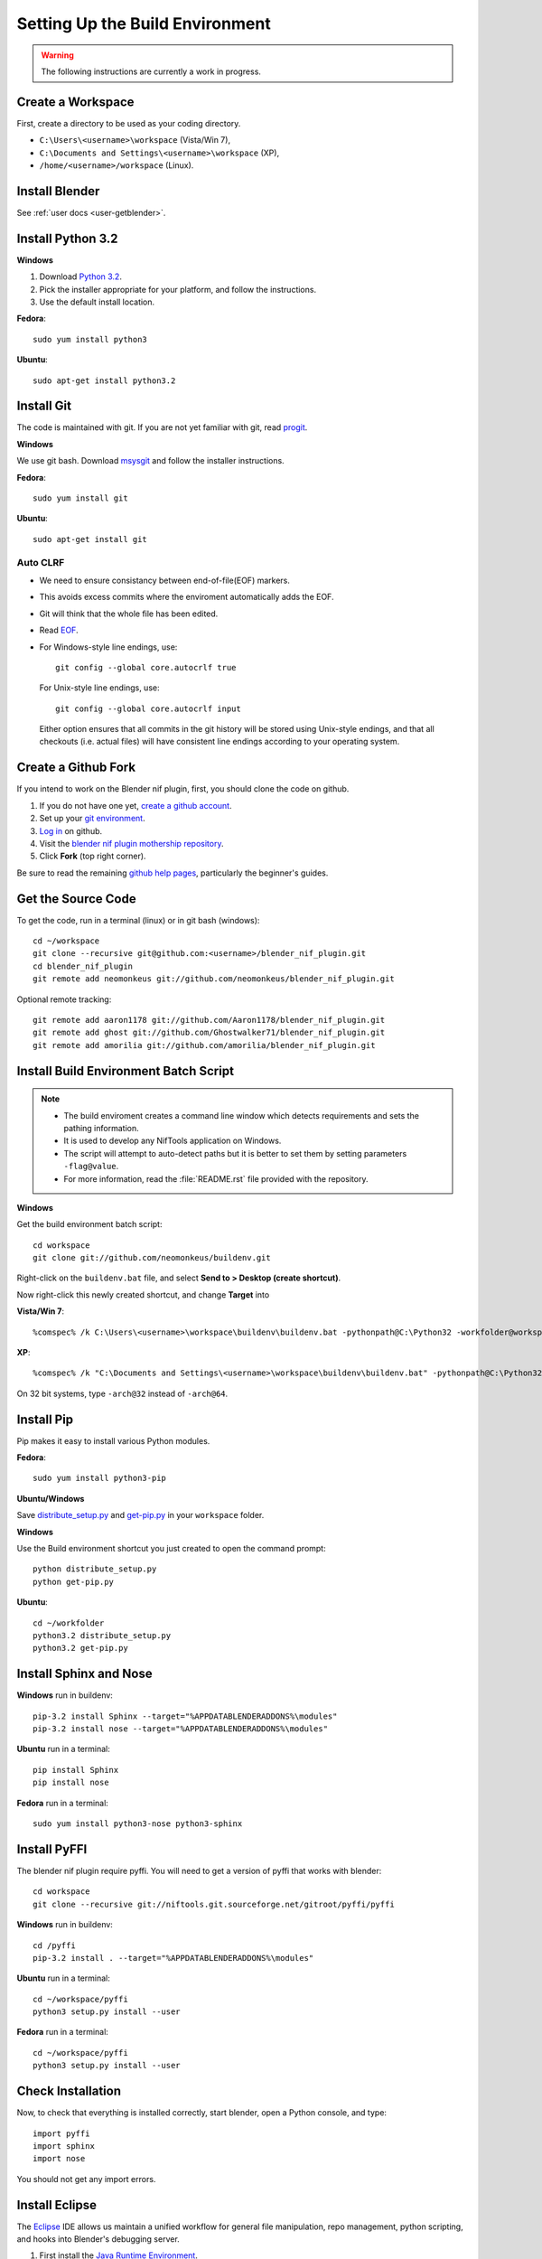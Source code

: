Setting Up the Build Environment
================================

.. warning::

    The following instructions are currently a work in progress.

Create a Workspace
------------------

First, create a directory to be used as your coding directory.

* ``C:\Users\<username>\workspace`` (Vista/Win 7),
* ``C:\Documents and Settings\<username>\workspace`` (XP),
* ``/home/<username>/workspace`` (Linux).

Install Blender
---------------

See :ref:`user docs <user-getblender>`.

Install Python 3.2
------------------

**Windows**

#. Download `Python 3.2 <http://www.python.org/download/releases/3.2.3/>`_.

#. Pick the installer appropriate for your platform, and follow the instructions.

#. Use the default install location.

**Fedora**::
   
   sudo yum install python3
  
**Ubuntu**::
   
   sudo apt-get install python3.2

Install Git
-----------

The code is maintained with git. If you are not yet familiar with git, read `progit <http://progit.org/book/>`_.

**Windows**

We use git bash. 
Download `msysgit <http://code.google.com/p/msysgit/downloads/list>`_ and follow the installer instructions.

**Fedora**::
   
   sudo yum install git
 
**Ubuntu**::
   
   sudo apt-get install git

Auto CLRF
`````````

* We need to ensure consistancy between end-of-file(EOF) markers. 
* This avoids excess commits where the enviroment automatically adds the EOF.
* Git will think that the whole file has been edited.
* Read `EOF <http://en.wikipedia.org/wiki/Newline>`_.
* For Windows-style line endings, use::

    git config --global core.autocrlf true

  For Unix-style line endings, use::

    git config --global core.autocrlf input

  Either option ensures that all commits in the git history
  will be stored using Unix-style endings,
  and that all checkouts (i.e. actual files)
  will have consistent line endings
  according to your operating system.

Create a Github Fork
--------------------

If you intend to work on the Blender nif plugin, first, you should
clone the code on github.

#. If you do not have one yet, `create a github account
   <https://github.com/signup/free>`_.

#. Set up your `git environment
   <http://help.github.com/set-up-git-redirect>`_.

#. `Log in <https://github.com/login>`_ on github.

#. Visit the `blender nif plugin mothership repository
   <https://github.com/neomonkeus/blender_nif_plugin>`_.

#. Click **Fork** (top right corner).

Be sure to read the remaining `github help
pages <http://help.github.com/>`_, particularly the beginner's
guides.

Get the Source Code
-------------------

To get the code, run in a terminal (linux) or in git bash (windows)::

   cd ~/workspace
   git clone --recursive git@github.com:<username>/blender_nif_plugin.git
   cd blender_nif_plugin
   git remote add neomonkeus git://github.com/neomonkeus/blender_nif_plugin.git

Optional remote tracking::
   
   git remote add aaron1178 git://github.com/Aaron1178/blender_nif_plugin.git
   git remote add ghost git://github.com/Ghostwalker71/blender_nif_plugin.git
   git remote add amorilia git://github.com/amorilia/blender_nif_plugin.git

Install Build Environment Batch Script
--------------------------------------

.. note::

   * The build enviroment creates a command line window which detects requirements and sets the pathing information. 
   * It is used to develop any NifTools application on Windows.
   * The script will attempt to auto-detect paths but it is better to set them by setting parameters ``-flag@value``.
   * For more information, read the :file:`README.rst` file provided with the repository.
   
**Windows**

Get the build environment batch script::

   cd workspace
   git clone git://github.com/neomonkeus/buildenv.git

Right-click on the ``buildenv.bat`` file, and select **Send to > Desktop (create shortcut)**.

Now right-click this newly created shortcut, and change **Target** into

**Vista/Win 7**::

   %comspec% /k C:\Users\<username>\workspace\buildenv\buildenv.bat -pythonpath@C:\Python32 -workfolder@workspace -arch@64

**XP**::

   %comspec% /k "C:\Documents and Settings\<username>\workspace\buildenv\buildenv.bat" -pythonpath@C:\Python32 -workfolder@workspace -arch@64

On 32 bit systems, type ``-arch@32`` instead of ``-arch@64``.

Install Pip
-----------

Pip makes it easy to install various Python modules.

**Fedora**::

   sudo yum install python3-pip

**Ubuntu/Windows**

Save `distribute_setup.py <http://python-distribute.org/distribute_setup.py>`_
and `get-pip.py <https://raw.github.com/pypa/pip/master/contrib/get-pip.py>`_
in your ``workspace`` folder.

**Windows** 

Use the Build environment shortcut you just created to open the command prompt::

   python distribute_setup.py
   python get-pip.py

**Ubuntu**::

   cd ~/workfolder
   python3.2 distribute_setup.py
   python3.2 get-pip.py
   
Install Sphinx and Nose
-----------------------

**Windows** run in buildenv::

   pip-3.2 install Sphinx --target="%APPDATABLENDERADDONS%\modules"
   pip-3.2 install nose --target="%APPDATABLENDERADDONS%\modules"

**Ubuntu** run in a terminal::

   pip install Sphinx
   pip install nose
   
**Fedora** run in a terminal::

   sudo yum install python3-nose python3-sphinx

Install PyFFI
-------------

The blender nif plugin require pyffi. You will need to get a
version of pyffi that works with blender::

   cd workspace
   git clone --recursive git://niftools.git.sourceforge.net/gitroot/pyffi/pyffi

**Windows** run in buildenv::

   cd /pyffi
   pip-3.2 install . --target="%APPDATABLENDERADDONS%\modules"
  
**Ubuntu** run in a terminal::
   
   cd ~/workspace/pyffi
   python3 setup.py install --user

**Fedora** run in a terminal::

   cd ~/workspace/pyffi
   python3 setup.py install --user

Check Installation
------------------

Now, to check that everything is installed correctly, start blender, open a Python console,
and type::

   import pyffi
   import sphinx
   import nose

You should not get any import errors.

Install Eclipse
---------------

The `Eclipse <http://www.eclipse.org/>`_ IDE allows us maintain a unified workflow for general file manipulation,
repo management, python scripting, and hooks into Blender's debugging server. 


#. First install the `Java Runtime Environment <http://java.com/download>`_.

* Make sure you have the right version---on 64 bit platforms, it is safest to pick right file via `manual download <http://java.com/en/download/manual.jsp>`_.

**Windows**

#. Install `Eclipse Classic <http://www.eclipse.org/downloads/>`_ 

#. Unzip the file under ``C:\Program Files\eclipse``.
* If you want to create a shortcut from your desktop, right-click ``C:\Program Files\eclipse\eclipse.exe``
and select **Send to > Desktop (create shortcut)**.

**Fedora**, simply run::

   sudo yum install eclipse

**Ubuntu**, simply run::

   sudo apt-get install eclipse

When starting eclipse, you are asked for your workspace folder. If you followed the
instructions above and cloned the code into ``~/workspace/blender_nif_plugin``, 
then the default ``/home/<username>/workspace`` will do the trick.

At the Welcome window, click **Workbench** on the top right.

You should also install a few plugins.

* `EGit <http://eclipse.org/egit/>`_
  is an Eclipse plugin to perform git actions from within Eclipse.

  1. Go to: **Help > Install New Software > Add...**

  2. Under **Work with**, select **Indigo**.

  3. A large number of plugins will be listed. Select
     **Collaboration > Eclipse EGit**
   
* `PyDev <http://pydev.org/>`_
  is an Eclipse plugin targeted at Python development,
  including sytax highlighting and debugging.

  1. Go to: **Help > Install New Software > Add...**

  2. Enter the project update site:
     ``http://pydev.org/updates/``

  3. Select **PyDev**.

  4. Click **Next**, and follow the instructions.

  5. Once installed, you will be asked to configure the
     Python interpreter. Select your Python 3.2 executable
     when presented with a choice
     (``C:\Python32\python.exe`` on Windows
     and ``/usr/bin/python3`` on Fedora),
     and use **Auto Config**.

  6. Finally, you may wish to configure the eclipse editor for
     UTF-8 encoding, which is the default encoding used
     for Python code. Go to
     **Window > Preferences > General > Workspace**.
     Under **Text file encoding**, choose **Other**,
     and select **UTF-8** from the list.

* Documentation is written in `reStructuredText
  <http://docutils.sourceforge.net/docs/user/rst/quickref.html>`_.
  If you want syntax highlighting for reST, 
  install the `ReST Editor plugin <http://resteditor.sourceforge.net/>`_:

  1. Go to: **Help > Install New Software > Add...**

  2. Enter the project update site:
     ``http://resteditor.sourceforge.net/eclipse``

  3. Under the ReST Editor plugin tree,
     select the ReST Editor plugin,
     and unselect the Eclipse Color Theme mapper plugin.

  4. Click **Next**, and follow the instructions.

Eclipse Debugging
-----------------

The Blender nif plugin repo comes with built-in code to link Blenders internal server with Eclipse's debug server.
This allows run-time debugging; watching the script execute, variables, function call stack etc.

Setup Eclipse PyDev Debugger
````````````````````````````
Add the Pydev Debug Perspective: **Customise Perspective -> Pydev Debug**. 
Start the Pydev server.

* In the blender_nif_plugin/scripts/addon/../nifdebug.py
* If Eclipse is installed in a different folder, or each time Pydev updated.
* Edit PYDEV_SOURCE_DIR

When the plugin loads it will attempt to connect the internal server to the eclipses server.

Launching Blender from PyDev
````````````````````````````

* Go to Run->External Tools->External Tools Configuration.
* Right click on Program and select New to add a new Launch configuration
* Type in Blender for Name and select the path to blender executable under Location (f.e. Blender Foundation/Blender/blender.exe)
* Set the Working Directory to Blender Foundation/Blender
* click on Apply, then Close

Test this launch configuration by click on the Run... Toolbar icon (the one with the red toolbox). 
If you have done it correctly, blender should start up.

Enable the blender plug-in and try to import one of the test nifs.
If everything works, Blender's console should be visible in Pydev's console.

* The only limitation is when want to put breakpoints in python files, you need to open the version in the Blender Foundation/Blender folder. 
* You only need to this once as when you run the script, eclipse will automatically open the file once it encounters the breakpoint.

.. note::

   * When editing the repo version of the file, running install.bat will overwrite the addon version. Eclipse will as you if you want to reload the file. Ensure that you are editing the right version otherwise you might accidently overwrite you work.

Eclipse: Optional Extras
------------------------
The following are optional and levels of support varies

Command Line Completion
```````````````````````
To add in command-line completion for Blender modules, use the following stub Blender plugin repo.::

   git:// clone --recursive https://github.com/neomonkeus/blender_eclipse_debug
   
#. Copy the following to the Blender directory::

   ./docs/python_api/
   ./docs/refresh_python_api.bat

#. Run ``docs/refresh_python_api.bat`` to generate an updated API.
#. Link the generated API to the ``blender_nif_plugin`` project:
#. **Project > Properties > Pydev - PYTHONPATH > external libraries > .../Blender/docs/python_api/pypredef/**

.. note::
   * Variable declarations must have qualified type before auto-completion kicks in.
   * (b_obj = bpy.types.object, context = bpy.context.active_object, etc.)
   * Hovering over a variable will hot-link to the generated documentation.
 
* Generation of the pypredef files used from command-line completion only works with certain versions of Blender. 
* Even still certain modules like BGE will not get generated.
* Currently 2.59 is the latest version that generates without error, so refer to online documentation for the most up-to-date documentation.

Happy coding & debugging.
